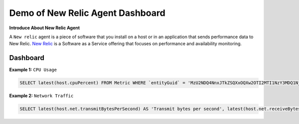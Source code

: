 Demo of New Relic Agent Dashboard
======================

**Introduce About New Relic Agent**

A ``New relic`` agent is a piece of software that you install on a host or in an application that sends performance data to New Relic. `New Relic`_ is a Software as a Service offering that focuses on performance and availability monitoring.

.. _New Relic: http://newrelic.com

**Dashboard**
-----

**Example 1:** ``CPU Usage``

.. code:: bash

    SELECT latest(host.cpuPercent) FROM Metric WHERE `entityGuid` = 'MzU2NDQ4NnxJTkZSQXxOQXw2OTI2MTI1NzY3MDQ1Njg1ODI' TIMESERIES auto

.. image:: Images/01_cpu_usage.jpg
  :width: 600

**Example 2:** ``Network Traffic``

.. code:: bash

    SELECT latest(host.net.transmitBytesPerSecond) AS 'Transmit bytes per second', latest(host.net.receiveBytesPerSecond) AS 'Receive bytes per second' FROM Metric WHERE `entityGuid` = 'MzU2NDQ4NnxJTkZSQXxOQXw2OTI2MTI1NzY3MDQ1Njg1ODI' TIMESERIES auto

.. image:: Images/02_network_traffic.jpg
  :width: 600
